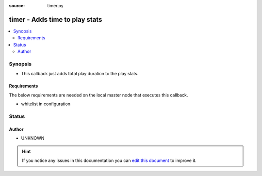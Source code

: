 :source: timer.py


.. _timer_callback:


timer - Adds time to play stats
+++++++++++++++++++++++++++++++

.. versionadded:: 2.0

.. contents::
   :local:
   :depth: 2


Synopsis
--------
- This callback just adds total play duration to the play stats.



Requirements
~~~~~~~~~~~~
The below requirements are needed on the local master node that executes this callback.

- whitelist in configuration








Status
------




Author
~~~~~~

- UNKNOWN


.. hint::
    If you notice any issues in this documentation you can `edit this document <https://github.com/ansible/ansible/edit/devel/lib/ansible/plugins/callback/timer.py>`_ to improve it.
